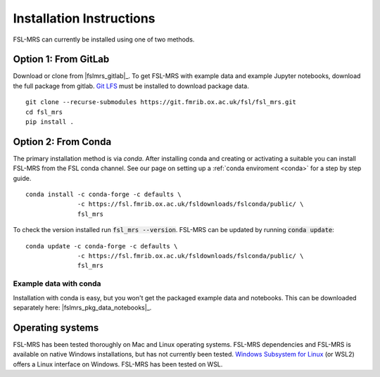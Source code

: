 .. _install:

Installation Instructions
=========================

FSL-MRS can currently be installed using one of two methods.

Option 1: From GitLab
~~~~~~~~~~~~~~~~~~~~~
Download or clone from |fslmrs_gitlab|_. To get FSL-MRS with example data and example Jupyter notebooks, download the full package from gitlab. `Git LFS <https://git-lfs.github.com/>`_ must be installed to download package data.

::

    git clone --recurse-submodules https://git.fmrib.ox.ac.uk/fsl/fsl_mrs.git
    cd fsl_mrs
    pip install .

Option 2: From Conda
~~~~~~~~~~~~~~~~~~~~

The primary installation method is via *conda*. After installing conda and creating or activating a suitable you can install FSL-MRS from the FSL conda channel. See our page on setting up a :ref:`conda enviroment 
<conda>` for a step by step guide.

::

    conda install -c conda-forge -c defaults \
                  -c https://fsl.fmrib.ox.ac.uk/fsldownloads/fslconda/public/ \
                  fsl_mrs

To check the version installed run :code:`fsl_mrs --version`. FSL-MRS can be updated by running :code:`conda update`:

::

    conda update -c conda-forge -c defaults \
                  -c https://fsl.fmrib.ox.ac.uk/fsldownloads/fslconda/public/ \
                  fsl_mrs

Example data with conda
-----------------------
Installation with conda is easy, but you won't get the packaged example data and notebooks. This can be downloaded separately here: |fslmrs_pkg_data_notebooks|_.


Operating systems
~~~~~~~~~~~~~~~~~
FSL-MRS has been tested thoroughly on Mac and Linux operating systems. FSL-MRS dependencies and FSL-MRS is available on native Windows installations, but has not currently been tested. `Windows Subsystem for Linux <https://docs.microsoft.com/en-us/windows/wsl/install-win10>`_ (or WSL2) offers a Linux interface on Windows. FSL-MRS has been tested on WSL.